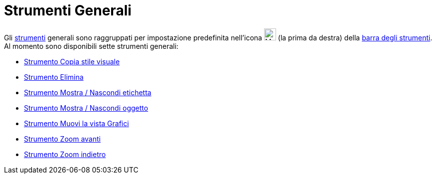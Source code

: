 = Strumenti Generali

Gli xref:/Strumenti.adoc[strumenti] generali sono raggruppati per impostazione predefinita nell'icona
image:24px-Mode_translateview.svg.png[Mode translateview.svg,width=24,height=24] (la prima da destra) della
xref:/Barra_degli_strumenti.adoc[barra degli strumenti]. Al momento sono disponibili sette strumenti generali:

* xref:/tools/Strumento_Copia_stile_visuale.adoc[Strumento Copia stile visuale]
* xref:/tools/Strumento_Elimina.adoc[Strumento Elimina]
* xref:/tools/Strumento_Mostra_Nascondi_etichetta.adoc[Strumento Mostra / Nascondi etichetta]
* xref:/tools/Strumento_Mostra_Nascondi_oggetto.adoc[Strumento Mostra / Nascondi oggetto]
* xref:/tools/Strumento_Muovi_la_vista_Grafici.adoc[Strumento Muovi la vista Grafici]
* xref:/tools/Strumento_Zoom_avanti.adoc[Strumento Zoom avanti]
* xref:/tools/Strumento_Zoom_indietro.adoc[Strumento Zoom indietro]
